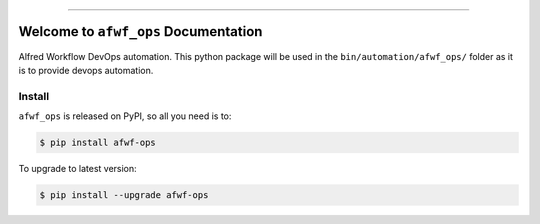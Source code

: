 
.. .. image:: https://readthedocs.org/projects/afwf-ops/badge/?version=latest
    :target: https://afwf-ops.readthedocs.io/en/latest/
    :alt: Documentation Status

.. .. image:: https://github.com/MacHu-GWU/afwf_ops-project/workflows/CI/badge.svg
    :target: https://github.com/MacHu-GWU/afwf_ops-project/actions?query=workflow:CI

.. .. image:: https://codecov.io/gh/MacHu-GWU/afwf_ops-project/branch/main/graph/badge.svg
    :target: https://codecov.io/gh/MacHu-GWU/afwf_ops-project

.. .. image:: https://img.shields.io/pypi/v/afwf-ops.svg
    :target: https://pypi.python.org/pypi/afwf-ops

.. .. image:: https://img.shields.io/pypi/l/afwf-ops.svg
    :target: https://pypi.python.org/pypi/afwf-ops

.. .. image:: https://img.shields.io/pypi/pyversions/afwf-ops.svg
    :target: https://pypi.python.org/pypi/afwf-ops

.. image:: https://img.shields.io/badge/Release_History!--None.svg?style=social
    :target: https://github.com/MacHu-GWU/afwf_ops-project/blob/main/release-history.rst

.. image:: https://img.shields.io/badge/STAR_Me_on_GitHub!--None.svg?style=social
    :target: https://github.com/MacHu-GWU/afwf_ops-project

------

.. .. image:: https://img.shields.io/badge/Link-Document-blue.svg
    :target: https://afwf-ops.readthedocs.io/en/latest/

.. .. image:: https://img.shields.io/badge/Link-API-blue.svg
    :target: https://afwf-ops.readthedocs.io/en/latest/py-modindex.html

.. .. image:: https://img.shields.io/badge/Link-Install-blue.svg
    :target: `install`_

.. image:: https://img.shields.io/badge/Link-GitHub-blue.svg
    :target: https://github.com/MacHu-GWU/afwf_ops-project

.. image:: https://img.shields.io/badge/Link-Submit_Issue-blue.svg
    :target: https://github.com/MacHu-GWU/afwf_ops-project/issues

.. image:: https://img.shields.io/badge/Link-Request_Feature-blue.svg
    :target: https://github.com/MacHu-GWU/afwf_ops-project/issues

.. .. image:: https://img.shields.io/badge/Link-Download-blue.svg
    :target: https://pypi.org/pypi/afwf-ops#files


Welcome to ``afwf_ops`` Documentation
==============================================================================
Alfred Workflow DevOps automation. This python package will be used in the ``bin/automation/afwf_ops/`` folder as it is to provide devops automation.


.. _install:

Install
------------------------------------------------------------------------------

``afwf_ops`` is released on PyPI, so all you need is to:

.. code-block:: console

    $ pip install afwf-ops

To upgrade to latest version:

.. code-block:: console

    $ pip install --upgrade afwf-ops
